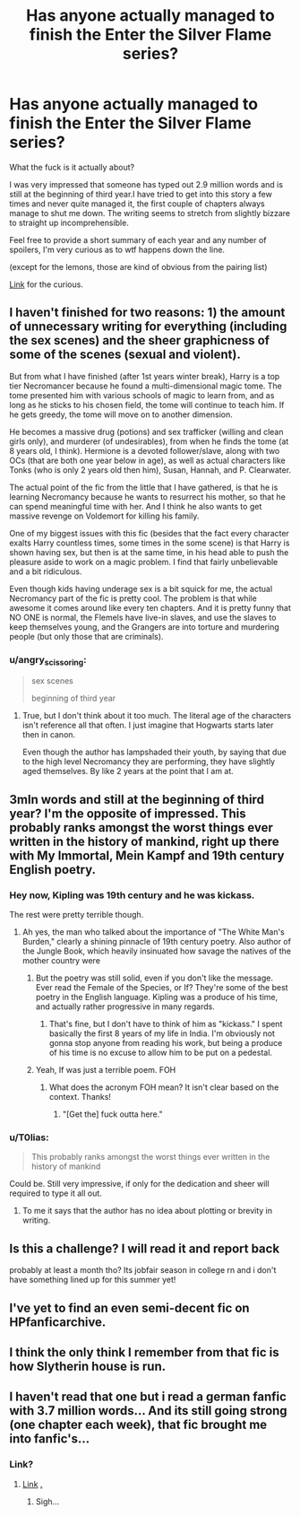 #+TITLE: Has anyone actually managed to finish the Enter the Silver Flame series?

* Has anyone actually managed to finish the Enter the Silver Flame series?
:PROPERTIES:
:Author: T0lias
:Score: 17
:DateUnix: 1486568895.0
:DateShort: 2017-Feb-08
:FlairText: Discussion
:END:
What the fuck is it actually about?

I was very impressed that someone has typed out 2.9 million words and is still at the beginning of third year.I have tried to get into this story a few times and never quite managed it, the first couple of chapters always manage to shut me down. The writing seems to stretch from slightly bizzare to straight up incomprehensible.

Feel free to provide a short summary of each year and any number of spoilers, I'm very curious as to wtf happens down the line.

(except for the lemons, those are kind of obvious from the pairing list)

[[https://www.hpfanficarchive.com/stories/viewstory.php?sid=270&textsize=0&chapter=2][Link]] for the curious.


** I haven't finished for two reasons: 1) the amount of unnecessary writing for everything (including the sex scenes) and the sheer graphicness of some of the scenes (sexual and violent).

But from what I have finished (after 1st years winter break), Harry is a top tier Necromancer because he found a multi-dimensional magic tome. The tome presented him with various schools of magic to learn from, and as long as he sticks to his chosen field, the tome will continue to teach him. If he gets greedy, the tome will move on to another dimension.

He becomes a massive drug (potions) and sex trafficker (willing and clean girls only), and murderer (of undesirables), from when he finds the tome (at 8 years old, I think). Hermione is a devoted follower/slave, along with two OCs (that are both one year below in age), as well as actual characters like Tonks (who is only 2 years old then him), Susan, Hannah, and P. Clearwater.

The actual point of the fic from the little that I have gathered, is that he is learning Necromancy because he wants to resurrect his mother, so that he can spend meaningful time with her. And I think he also wants to get massive revenge on Voldemort for killing his family.

One of my biggest issues with this fic (besides that the fact every character exalts Harry countless times, some times in the some scene) is that Harry is shown having sex, but then is at the same time, in his head able to push the pleasure aside to work on a magic problem. I find that fairly unbelievable and a bit ridiculous.

Even though kids having underage sex is a bit squick for me, the actual Necromancy part of the fic is pretty cool. The problem is that while awesome it comes around like every ten chapters. And it is pretty funny that NO ONE is normal, the Flemels have live-in slaves, and use the slaves to keep themselves young, and the Grangers are into torture and murdering people (but only those that are criminals).
:PROPERTIES:
:Author: AshtonZero
:Score: 16
:DateUnix: 1486579781.0
:DateShort: 2017-Feb-08
:END:

*** u/angry_scissoring:
#+begin_quote
  sex scenes

  beginning of third year
#+end_quote
:PROPERTIES:
:Author: angry_scissoring
:Score: 26
:DateUnix: 1486596071.0
:DateShort: 2017-Feb-09
:END:

**** True, but I don't think about it too much. The literal age of the characters isn't reference all that often. I just imagine that Hogwarts starts later then in canon.

Even though the author has lampshaded their youth, by saying that due to the high level Necromancy they are performing, they have slightly aged themselves. By like 2 years at the point that I am at.
:PROPERTIES:
:Author: AshtonZero
:Score: 1
:DateUnix: 1486650615.0
:DateShort: 2017-Feb-09
:END:


** 3mln words and still at the beginning of third year? I'm the opposite of impressed. This probably ranks amongst the worst things ever written in the history of mankind, right up there with My Immortal, Mein Kampf and 19th century English poetry.
:PROPERTIES:
:Author: ScottPress
:Score: 34
:DateUnix: 1486573912.0
:DateShort: 2017-Feb-08
:END:

*** Hey now, Kipling was 19th century and he was kickass.

The rest were pretty terrible though.
:PROPERTIES:
:Author: triforceelf
:Score: 9
:DateUnix: 1486575606.0
:DateShort: 2017-Feb-08
:END:

**** Ah yes, the man who talked about the importance of "The White Man's Burden," clearly a shining pinnacle of 19th century poetry. Also author of the Jungle Book, which heavily insinuated how savage the natives of the mother country were
:PROPERTIES:
:Author: Yurika_BLADE
:Score: -2
:DateUnix: 1486580044.0
:DateShort: 2017-Feb-08
:END:

***** But the poetry was still solid, even if you don't like the message. Ever read the Female of the Species, or If? They're some of the best poetry in the English language. Kipling was a produce of his time, and actually rather progressive in many regards.
:PROPERTIES:
:Author: triforceelf
:Score: 14
:DateUnix: 1486591403.0
:DateShort: 2017-Feb-09
:END:

****** That's fine, but I don't have to think of him as "kickass." I spent basically the first 8 years of my life in India. I'm obviously not gonna stop anyone from reading his work, but being a produce of his time is no excuse to allow him to be put on a pedestal.
:PROPERTIES:
:Author: Yurika_BLADE
:Score: 0
:DateUnix: 1486592776.0
:DateShort: 2017-Feb-09
:END:


***** Yeah, If was just a terrible poem. FOH
:PROPERTIES:
:Author: t3h_shammy
:Score: 1
:DateUnix: 1486581824.0
:DateShort: 2017-Feb-08
:END:

****** What does the acronym FOH mean? It isn't clear based on the context. Thanks!
:PROPERTIES:
:Score: 3
:DateUnix: 1486584729.0
:DateShort: 2017-Feb-08
:END:

******* "[Get the] fuck outta here."
:PROPERTIES:
:Author: Aristause
:Score: 2
:DateUnix: 1486612894.0
:DateShort: 2017-Feb-09
:END:


*** u/T0lias:
#+begin_quote
  This probably ranks amongst the worst things ever written in the history of mankind
#+end_quote

Could be. Still very impressive, if only for the dedication and sheer will required to type it all out.
:PROPERTIES:
:Author: T0lias
:Score: 2
:DateUnix: 1486616169.0
:DateShort: 2017-Feb-09
:END:

**** To me it says that the author has no idea about plotting or brevity in writing.
:PROPERTIES:
:Author: ScottPress
:Score: 1
:DateUnix: 1486634259.0
:DateShort: 2017-Feb-09
:END:


** Is this a challenge? I will read it and report back

probably at least a month tho? Its jobfair season in college rn and i don't have something lined up for this summer yet!
:PROPERTIES:
:Author: ministrike4
:Score: 5
:DateUnix: 1486589736.0
:DateShort: 2017-Feb-09
:END:


** I've yet to find an even semi-decent fic on HPfanficarchive.
:PROPERTIES:
:Score: 3
:DateUnix: 1486592873.0
:DateShort: 2017-Feb-09
:END:


** I think the only think I remember from that fic is how Slytherin house is run.
:PROPERTIES:
:Author: Call0013
:Score: 2
:DateUnix: 1486596276.0
:DateShort: 2017-Feb-09
:END:


** I haven't read that one but i read a german fanfic with 3.7 million words... And its still going strong (one chapter each week), that fic brought me into fanfic's...
:PROPERTIES:
:Author: Pretorabo
:Score: 2
:DateUnix: 1486624730.0
:DateShort: 2017-Feb-09
:END:

*** Link?
:PROPERTIES:
:Score: 1
:DateUnix: 1486635701.0
:DateShort: 2017-Feb-09
:END:

**** [[http://www.fanfiktion.de/s/4d1c99d900014060067007d0/1/When-Hermione-Fights][Link]] [[http://www.smashbros.com/images/og/link.jpg][.]]
:PROPERTIES:
:Author: Pretorabo
:Score: 6
:DateUnix: 1486640496.0
:DateShort: 2017-Feb-09
:END:

***** Sigh...
:PROPERTIES:
:Author: GrinningJest3r
:Score: 0
:DateUnix: 1486676982.0
:DateShort: 2017-Feb-10
:END:
